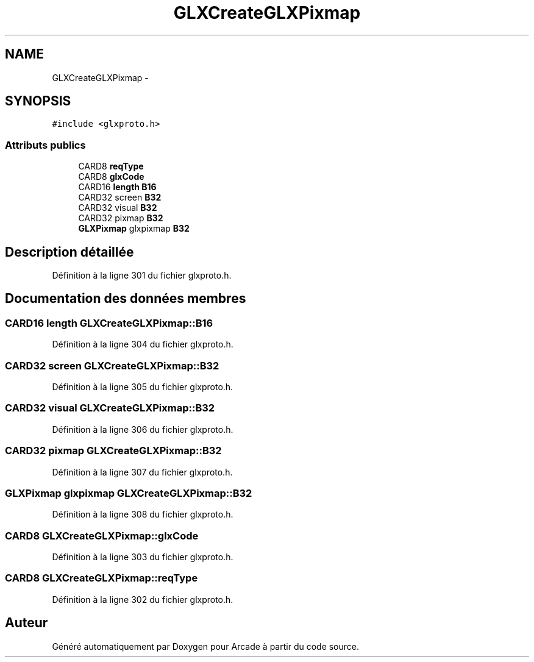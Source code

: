 .TH "GLXCreateGLXPixmap" 3 "Jeudi 31 Mars 2016" "Version 1" "Arcade" \" -*- nroff -*-
.ad l
.nh
.SH NAME
GLXCreateGLXPixmap \- 
.SH SYNOPSIS
.br
.PP
.PP
\fC#include <glxproto\&.h>\fP
.SS "Attributs publics"

.in +1c
.ti -1c
.RI "CARD8 \fBreqType\fP"
.br
.ti -1c
.RI "CARD8 \fBglxCode\fP"
.br
.ti -1c
.RI "CARD16 \fBlength\fP \fBB16\fP"
.br
.ti -1c
.RI "CARD32 screen \fBB32\fP"
.br
.ti -1c
.RI "CARD32 visual \fBB32\fP"
.br
.ti -1c
.RI "CARD32 pixmap \fBB32\fP"
.br
.ti -1c
.RI "\fBGLXPixmap\fP glxpixmap \fBB32\fP"
.br
.in -1c
.SH "Description détaillée"
.PP 
Définition à la ligne 301 du fichier glxproto\&.h\&.
.SH "Documentation des données membres"
.PP 
.SS "CARD16 \fBlength\fP GLXCreateGLXPixmap::B16"

.PP
Définition à la ligne 304 du fichier glxproto\&.h\&.
.SS "CARD32 screen GLXCreateGLXPixmap::B32"

.PP
Définition à la ligne 305 du fichier glxproto\&.h\&.
.SS "CARD32 visual GLXCreateGLXPixmap::B32"

.PP
Définition à la ligne 306 du fichier glxproto\&.h\&.
.SS "CARD32 pixmap GLXCreateGLXPixmap::B32"

.PP
Définition à la ligne 307 du fichier glxproto\&.h\&.
.SS "\fBGLXPixmap\fP glxpixmap GLXCreateGLXPixmap::B32"

.PP
Définition à la ligne 308 du fichier glxproto\&.h\&.
.SS "CARD8 GLXCreateGLXPixmap::glxCode"

.PP
Définition à la ligne 303 du fichier glxproto\&.h\&.
.SS "CARD8 GLXCreateGLXPixmap::reqType"

.PP
Définition à la ligne 302 du fichier glxproto\&.h\&.

.SH "Auteur"
.PP 
Généré automatiquement par Doxygen pour Arcade à partir du code source\&.
